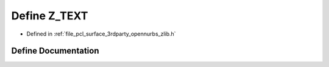 .. _exhale_define_zlib_8h_1ac5c9021ac9271248094c6b93c61e1f02:

Define Z_TEXT
=============

- Defined in :ref:`file_pcl_surface_3rdparty_opennurbs_zlib.h`


Define Documentation
--------------------


.. doxygendefine:: Z_TEXT
